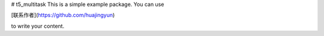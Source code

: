 # t5_multitask
This is a simple example package. You can use

[联系作者](https://github.com/huajingyun)

to write your content.